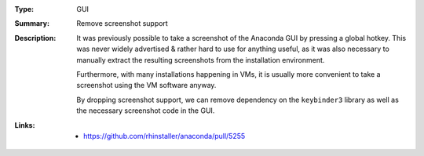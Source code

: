 :Type: GUI
:Summary: Remove screenshot support

:Description:
    It was previously possible to take a screenshot of the
    Anaconda GUI by pressing a global hotkey. This was
    never widely advertised & rather hard to use for anything
    useful, as it was also necessary to manually extract the
    resulting screenshots from the installation environment.

    Furthermore, with many installations happening in VMs,
    it is usually more convenient to take a screenshot using
    the VM software anyway.

    By dropping screenshot support, we can remove dependency
    on the ``keybinder3`` library as well as the necessary
    screenshot code in the GUI.

:Links:
    - https://github.com/rhinstaller/anaconda/pull/5255

